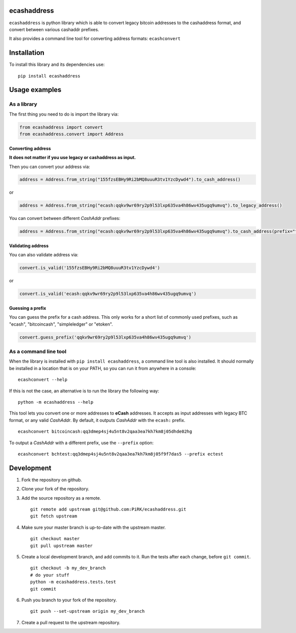
ecashaddress
============

``ecashaddress`` is python library which is able to convert legacy
bitcoin addresses to the cashaddress format, and convert between various
cashaddr prefixes.

It also provides a command line tool for converting address formats:
``ecashconvert``

Installation
============

To install this library and its dependencies use:

::

    pip install ecashaddress

Usage examples
==============

As a library
------------

The first thing you need to do is import the library via:

.. code:: python

    from ecashaddress import convert
    from ecashaddress.convert import Address

Converting address
~~~~~~~~~~~~~~~~~~

**It does not matter if you use legacy or cashaddress as input.**

Then you can convert your address via:

.. code:: python

    address = Address.from_string("155fzsEBHy9Ri2bMQ8uuuR3tv1YzcDywd4").to_cash_address()

or

.. code:: python

    address = Address.from_string("ecash:qqkv9wr69ry2p9l53lxp635va4h86wv435ugq9umvq").to_legacy_address()

You can convert between different *CashAddr* prefixes:

.. code:: python

    address = Address.from_string("ecash:qqkv9wr69ry2p9l53lxp635va4h86wv435ugq9umvq").to_cash_address(prefix="foobar")

Validating address
~~~~~~~~~~~~~~~~~~

You can also validate address via:

.. code:: python

    convert.is_valid('155fzsEBHy9Ri2bMQ8uuuR3tv1YzcDywd4')

or

.. code:: python

    convert.is_valid('ecash:qqkv9wr69ry2p9l53lxp635va4h86wv435ugq9umvq')

Guessing a prefix
~~~~~~~~~~~~~~~~~

You can guess the prefix for a cash address. This only works for a short list of
commonly used prefixes, such as "ecash", "bitcoincash", "simpleledger" or "etoken".

.. code:: python

    convert.guess_prefix('qqkv9wr69ry2p9l53lxp635va4h86wv435ugq9umvq')

As a command line tool
----------------------

When the library is installed with ``pip install ecashaddress``, a
command line tool is also installed. It should normally be installed in
a location that is on your PATH, so you can run it from anywhere in a
console:

::

    ecashconvert --help

If this is not the case, an alternative is to run the library the
following way:

::

    python -m ecashaddress --help

This tool lets you convert one or more addresses to **eCash** addresses.
It accepts as input addresses with legacy BTC format, or any valid
*CashAddr*. By default, it outputs *CashAddr* with the ``ecash:``
prefix.

::

    ecashconvert bitcoincash:qq3dmep4sj4u5nt8v2qaa3ea7kh7km8j05dhde02hg

To output a *CashAddr* with a different prefix, use the ``--prefix``
option:

::

    ecashconvert bchtest:qq3dmep4sj4u5nt8v2qaa3ea7kh7km8j05f9f7das5 --prefix ectest

Development
===========

1. Fork the repository on github.
2. Clone your fork of the repository.
3. Add the source repository as a remote.

   ::

       git remote add upstream git@github.com:PiRK/ecashaddress.git
       git fetch upstream

4. Make sure your master branch is up-to-date with the upstream master.

   ::

       git checkout master
       git pull upstream master

5. Create a local development branch, and add commits to it. Run the
   tests after each change, before ``git commit``.

   ::

       git checkout -b my_dev_branch
       # do your stuff
       python -m ecashaddress.tests.test
       git commit

6. Push you branch to your fork of the repository.

   ::

       git push --set-upstream origin my_dev_branch

7. Create a pull request to the upstream repository.

